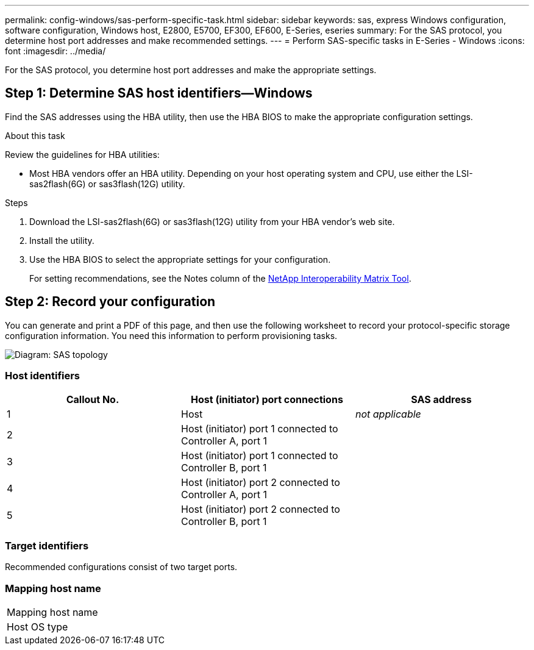 ---
permalink: config-windows/sas-perform-specific-task.html
sidebar: sidebar
keywords: sas, express Windows configuration, software configuration, Windows host, E2800, E5700, EF300, EF600, E-Series, eseries
summary: For the SAS protocol, you determine host port addresses and make recommended settings.
---
= Perform SAS-specific tasks in E-Series - Windows
:icons: font
:imagesdir: ../media/

[.lead]
For the SAS protocol, you determine host port addresses and make the appropriate settings.

== Step 1: Determine SAS host identifiers--Windows

Find the SAS addresses using the HBA utility, then use the HBA BIOS to make the appropriate configuration settings.

.About this task

Review the guidelines for HBA utilities:

* Most HBA vendors offer an HBA utility. Depending on your host operating system and CPU, use either the LSI-sas2flash(6G) or sas3flash(12G) utility.

.Steps

. Download the LSI-sas2flash(6G) or sas3flash(12G) utility from your HBA vendor's web site.
. Install the utility.
. Use the HBA BIOS to select the appropriate settings for your configuration.
+
For setting recommendations, see the Notes column of the http://mysupport.netapp.com/matrix[NetApp Interoperability Matrix Tool^].

== Step 2: Record your configuration

You can generate and print a PDF of this page, and then use the following worksheet to record your protocol-specific storage configuration information. You need this information to perform provisioning tasks.

image::../media/sas_topology_diagram_conf-win.gif[Diagram: SAS topology]

=== Host identifiers

[options="header"]
|===
| Callout No.| Host (initiator) port connections| SAS address
a|
1
a|
Host
a|
_not applicable_
a|
2
a|
Host (initiator) port 1 connected to Controller A, port 1
a|

a|
3
a|
Host (initiator) port 1 connected to Controller B, port 1
a|

a|
4
a|
Host (initiator) port 2 connected to Controller A, port 1
a|

a|
5
a|
Host (initiator) port 2 connected to Controller B, port 1
a|

|===

=== Target identifiers

Recommended configurations consist of two target ports.

=== Mapping host name

|===
a|
Mapping host name a|

a|
Host OS type
a|

a|
|===
